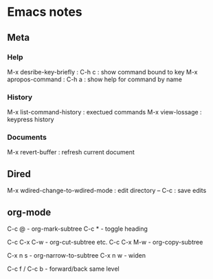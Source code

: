 * Emacs notes

** Meta
*** Help
M-x desribe-key-briefly : C-h c : show command bound to key
M-x apropos-command : C-h a : show help for command by name
*** History
M-x list-command-history : exectued commands
M-x view-lossage : keypress history
*** Documents
M-x revert-buffer : refresh current document
** Dired
M-x wdired-change-to-wdired-mode : edit directory
-- C-c : save edits
** org-mode
C-c @ - org-mark-subtree
C-c * - toggle heading

C-c C-x C-w - org-cut-subtree etc.
C-c C-x M-w - org-copy-subtree

C-x n s - org-narrow-to-subtree
C-x n w - widen

C-c f / C-c b - forward/back same level
